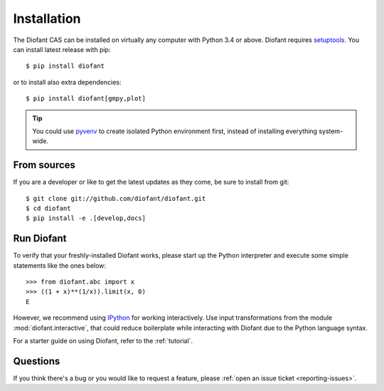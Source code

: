 .. _installation:

Installation
------------

The Diofant CAS can be installed on virtually any computer with Python
3.4 or above.  Diofant requires `setuptools`_.  You can install latest
release with pip::

    $ pip install diofant

or to install also extra dependencies::

    $ pip install diofant[gmpy,plot]

.. tip::

    You could use `pyvenv`_ to create isolated Python environment first,
    instead of installing everything system-wide.

.. _installation-src:

From sources
============

If you are a developer or like to get the latest updates as they come, be
sure to install from git::

    $ git clone git://github.com/diofant/diofant.git
    $ cd diofant
    $ pip install -e .[develop,docs]

Run Diofant
===========

To verify that your freshly-installed Diofant works, please start up the
Python interpreter and execute some simple statements like the ones below::

    >>> from diofant.abc import x
    >>> ((1 + x)**(1/x)).limit(x, 0)
    E

However, we recommend using `IPython`_ for working interactively.  Use input
transformations from the module :mod:`diofant.interactive`, that could reduce
boilerplate while interacting with Diofant due to the Python language syntax.

For a starter guide on using Diofant, refer to the :ref:`tutorial`.

Questions
=========

If you think there's a bug or you would like to request a feature, please
:ref:`open an issue ticket <reporting-issues>`.

.. _setuptools: https://setuptools.readthedocs.io/en/latest/
.. _pyvenv: https://docs.python.org/3/library/venv.html
.. _IPython: http://ipython.readthedocs.io/en/stable/
